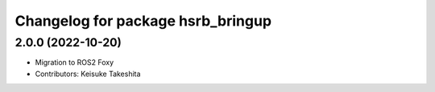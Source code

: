 ^^^^^^^^^^^^^^^^^^^^^^^^^^^^^^^^^^^^^^^^^^^^
Changelog for package hsrb_bringup
^^^^^^^^^^^^^^^^^^^^^^^^^^^^^^^^^^^^^^^^^^^^

2.0.0 (2022-10-20)
-------------------
* Migration to ROS2 Foxy
* Contributors: Keisuke Takeshita
